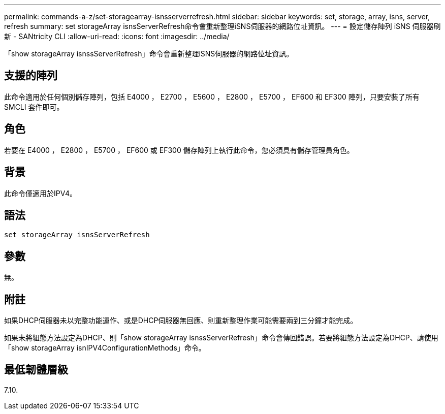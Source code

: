 ---
permalink: commands-a-z/set-storagearray-isnsserverrefresh.html 
sidebar: sidebar 
keywords: set, storage, array, isns, server, refresh 
summary: set storageArray isnsServerRefresh命令會重新整理iSNS伺服器的網路位址資訊。 
---
= 設定儲存陣列 iSNS 伺服器刷新 - SANtricity CLI
:allow-uri-read: 
:icons: font
:imagesdir: ../media/


[role="lead"]
「show storageArray isnssServerRefresh」命令會重新整理iSNS伺服器的網路位址資訊。



== 支援的陣列

此命令適用於任何個別儲存陣列，包括 E4000 ， E2700 ， E5600 ， E2800 ， E5700 ， EF600 和 EF300 陣列，只要安裝了所有 SMCLI 套件即可。



== 角色

若要在 E4000 ， E2800 ， E5700 ， EF600 或 EF300 儲存陣列上執行此命令，您必須具有儲存管理員角色。



== 背景

此命令僅適用於IPV4。



== 語法

[source, cli]
----
set storageArray isnsServerRefresh
----


== 參數

無。



== 附註

如果DHCP伺服器未以完整功能運作、或是DHCP伺服器無回應、則重新整理作業可能需要兩到三分鐘才能完成。

如果未將組態方法設定為DHCP、則「show storageArray isnssServerRefresh」命令會傳回錯誤。若要將組態方法設定為DHCP、請使用「show storageArray isnIPV4ConfigurationMethods」命令。



== 最低韌體層級

7.10.
